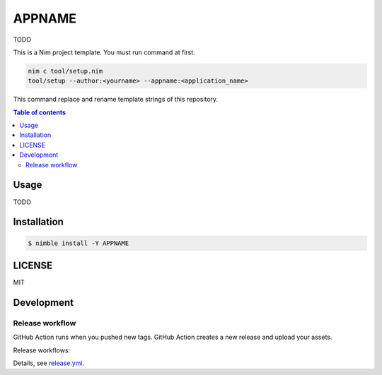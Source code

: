 ====
APPNAME
====

|nimble-version| |nimble-install| |gh-actions|

TODO

This is a Nim project template.
You must run command at first.

.. code-block:: shell

   nim c tool/setup.nim
   tool/setup --author:<yourname> --appname:<application_name>

This command replace and rename template strings of this repository.

.. contents:: Table of contents

Usage
=====

TODO

Installation
============

.. code-block:: shell

   $ nimble install -Y APPNAME

LICENSE
=======

MIT

Development
===========

Release workflow
^^^^^^^^^^^^^^^^

GitHub Action runs when you pushed new tags.
GitHub Action creates a new release and upload your assets.

Release workflows:

|image-release-workflow|

Details, see `release.yml <./.github/workflows/release.yml>`_.

.. |gh-actions| image:: https://github.com/jiro4989/APPNAME/workflows/build/badge.svg
   :target: https://github.com/jiro4989/APPNAME/actions
.. |nimble-version| image:: https://nimble.directory/ci/badges/APPNAME/version.svg
   :target: https://nimble.directory/ci/badges/APPNAME/nimdevel/output.html
.. |nimble-install| image:: https://nimble.directory/ci/badges/APPNAME/nimdevel/status.svg
   :target: https://nimble.directory/ci/badges/APPNAME/nimdevel/output.html

.. |image-release-workflow| image:: https://user-images.githubusercontent.com/13825004/87944618-9897fc00-cada-11ea-9401-74167f04b5c4.png
